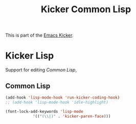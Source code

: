 #+TITLE: Kicker Common Lisp
#+OPTIONS: toc:nil num:nil ^:nil

This is part of the [[file:starter-kit.org][Emacs Kicker]].

* Kicker Lisp
Support for editing [[* Common Lisp][Common Lisp]],

** Common Lisp
   :PROPERTIES:
   :CUSTOM_ID: common-lisp
   :END:

#+begin_src emacs-lisp
(add-hook 'lisp-mode-hook 'run-kicker-coding-hook)
;; (add-hook 'lisp-mode-hook 'idle-highlight)

(font-lock-add-keywords 'lisp-mode
			'(("(\\|)" . 'kicker-paren-face)))
#+end_src
